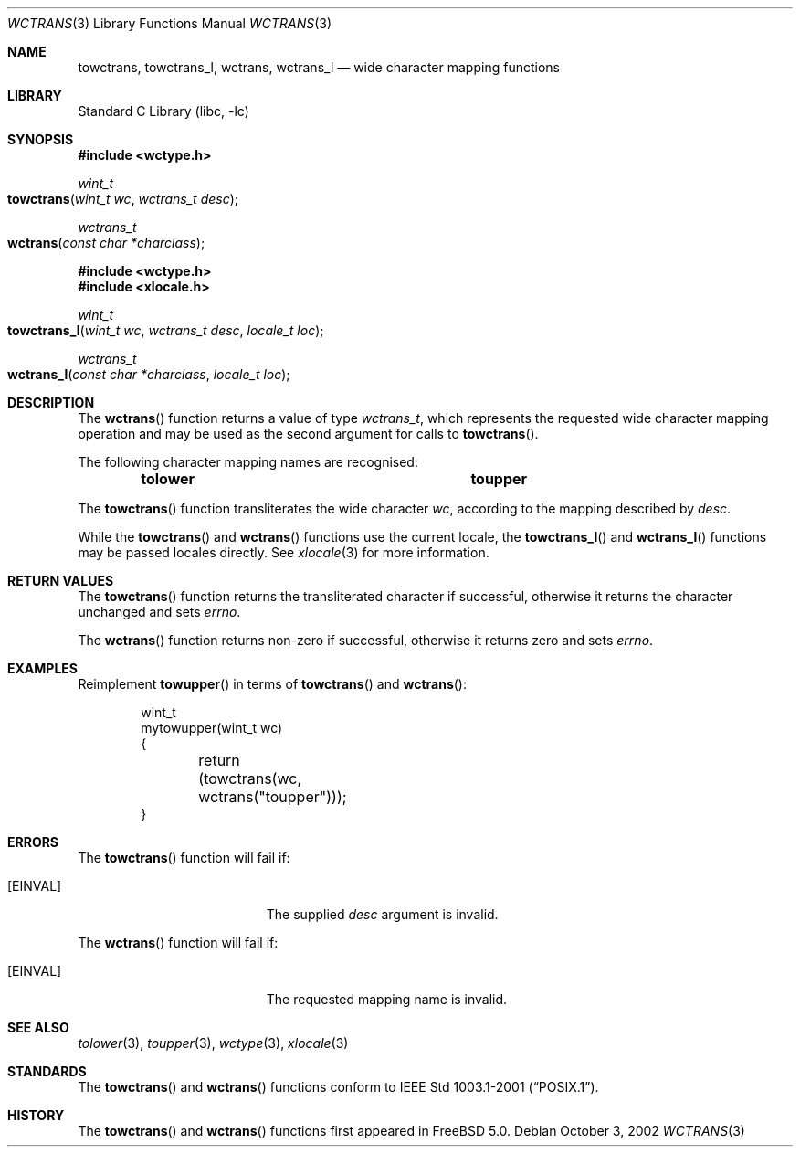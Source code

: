 .\" Copyright (c) 2002 Tim J. Robbins
.\" All rights reserved.
.\"
.\" Redistribution and use in source and binary forms, with or without
.\" modification, are permitted provided that the following conditions
.\" are met:
.\" 1. Redistributions of source code must retain the above copyright
.\"    notice, this list of conditions and the following disclaimer.
.\" 2. Redistributions in binary form must reproduce the above copyright
.\"    notice, this list of conditions and the following disclaimer in the
.\"    documentation and/or other materials provided with the distribution.
.\"
.\" THIS SOFTWARE IS PROVIDED BY THE AUTHOR AND CONTRIBUTORS ``AS IS'' AND
.\" ANY EXPRESS OR IMPLIED WARRANTIES, INCLUDING, BUT NOT LIMITED TO, THE
.\" IMPLIED WARRANTIES OF MERCHANTABILITY AND FITNESS FOR A PARTICULAR PURPOSE
.\" ARE DISCLAIMED.  IN NO EVENT SHALL THE AUTHOR OR CONTRIBUTORS BE LIABLE
.\" FOR ANY DIRECT, INDIRECT, INCIDENTAL, SPECIAL, EXEMPLARY, OR CONSEQUENTIAL
.\" DAMAGES (INCLUDING, BUT NOT LIMITED TO, PROCUREMENT OF SUBSTITUTE GOODS
.\" OR SERVICES; LOSS OF USE, DATA, OR PROFITS; OR BUSINESS INTERRUPTION)
.\" HOWEVER CAUSED AND ON ANY THEORY OF LIABILITY, WHETHER IN CONTRACT, STRICT
.\" LIABILITY, OR TORT (INCLUDING NEGLIGENCE OR OTHERWISE) ARISING IN ANY WAY
.\" OUT OF THE USE OF THIS SOFTWARE, EVEN IF ADVISED OF THE POSSIBILITY OF
.\" SUCH DAMAGE.
.\"
.\" $FreeBSD: src/lib/libc/locale/wctrans.3,v 1.3 2002/11/29 17:35:09 ru Exp $
.\"
.Dd October 3, 2002
.Dt WCTRANS 3
.Os
.Sh NAME
.Nm towctrans ,
.Nm towctrans_l ,
.Nm wctrans ,
.Nm wctrans_l
.Nd "wide character mapping functions"
.Sh LIBRARY
.Lb libc
.Sh SYNOPSIS
.In wctype.h
.Ft wint_t
.Fo towctrans
.Fa "wint_t wc"
.Fa "wctrans_t desc"
.Fc
.Ft wctrans_t
.Fo wctrans
.Fa "const char *charclass"
.Fc
.In wctype.h
.In xlocale.h
.Ft wint_t
.Fo towctrans_l
.Fa "wint_t wc"
.Fa "wctrans_t desc"
.Fa "locale_t loc"
.Fc
.Ft wctrans_t
.Fo wctrans_l
.Fa "const char *charclass"
.Fa "locale_t loc"
.Fc
.Sh DESCRIPTION
The
.Fn wctrans
function returns a value of type
.Vt wctrans_t ,
which represents the requested wide character mapping operation and
may be used as the second argument for calls to
.Fn towctrans .
.Pp
The following character mapping names are recognised:
.Bl -column -offset indent ".Li tolower" ".Li toupper"
.It Li "tolower	toupper"
.El
.Pp
The
.Fn towctrans
function transliterates the wide character
.Fa wc ,
according to the mapping described by
.Fa desc .
.Pp
While the
.Fn towctrans
and
.Fn wctrans
functions use the current locale, the
.Fn towctrans_l
and
.Fn wctrans_l
functions may be passed locales directly. See
.Xr xlocale 3
for more information.
.Sh RETURN VALUES
The
.Fn towctrans
function returns the transliterated character if successful, otherwise
it returns the character unchanged and sets
.Va errno .
.Pp
The
.Fn wctrans
function returns non-zero if successful, otherwise it returns zero
and sets
.Va errno .
.Sh EXAMPLES
Reimplement
.Fn towupper
in terms of
.Fn towctrans
and
.Fn wctrans :
.Bd -literal -offset indent
wint_t
mytowupper(wint_t wc)
{
	return (towctrans(wc, wctrans("toupper")));
}
.Ed
.Sh ERRORS
The
.Fn towctrans
function will fail if:
.Bl -tag -width Er
.It Bq Er EINVAL
The supplied
.Fa desc
argument is invalid.
.El
.Pp
The
.Fn wctrans
function will fail if:
.Bl -tag -width Er
.It Bq Er EINVAL
The requested mapping name is invalid.
.El
.Sh SEE ALSO
.Xr tolower 3 ,
.Xr toupper 3 ,
.Xr wctype 3 ,
.Xr xlocale 3
.Sh STANDARDS
The
.Fn towctrans
and
.Fn wctrans
functions conform to
.St -p1003.1-2001 .
.Sh HISTORY
The
.Fn towctrans
and
.Fn wctrans
functions first appeared in
.Fx 5.0 .
